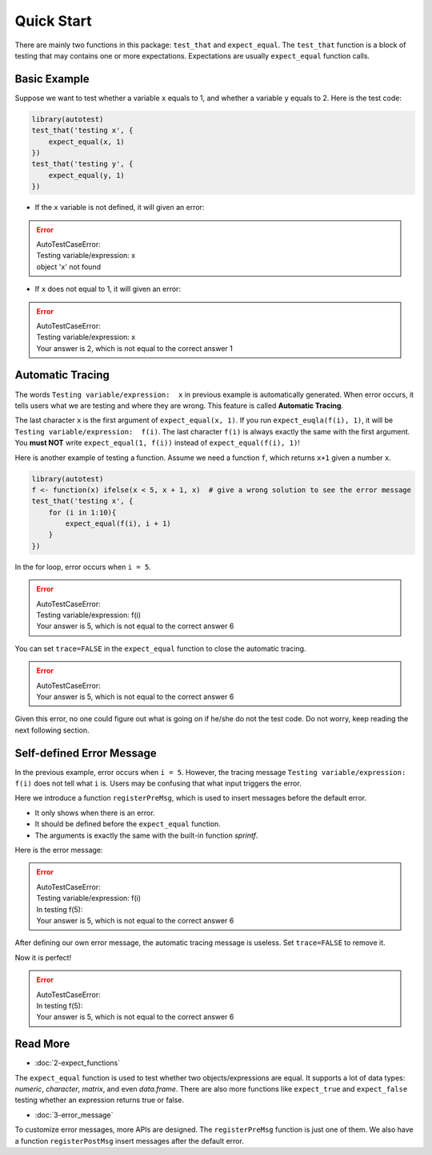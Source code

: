 ===========
Quick Start
===========

There are mainly two functions in this package: ``test_that`` and ``expect_equal``.
The ``test_that`` function is a block of testing that may contains one or more expectations.
Expectations are usually ``expect_equal`` function calls.


Basic Example
-------------

Suppose we want to test whether a variable ``x`` equals to 1,
and whether a variable ``y`` equals to 2.
Here is the test code:

.. code-block:: r

    library(autotest)
    test_that('testing x', {
        expect_equal(x, 1)
    })
    test_that('testing y', {
        expect_equal(y, 1)
    })

- If the ``x`` variable is not defined, it will given an error:

.. error::
    | AutoTestCaseError:
    | Testing variable/expression:  x
    | object 'x' not found

- If ``x`` does not equal to 1, it will given an error:

.. error::
    | AutoTestCaseError:
    | Testing variable/expression:  x
    | Your answer is 2, which is not equal to the correct answer 1


Automatic Tracing
-----------------

The words ``Testing variable/expression:  x`` in previous example is automatically generated.
When error occurs, it tells users what we are testing and where they are wrong.
This feature is called **Automatic Tracing**.

The last character ``x`` is the first argument of ``expect_equal(x, 1)``.
If you run ``expect_euqla(f(i), 1)``, it will be ``Testing variable/expression:  f(i)``.
The last character ``f(i)`` is always exactly the same with the first argument.
You **must NOT** write ``expect_equal(1, f(i))`` instead of ``expect_equal(f(i), 1)``!

Here is another example of testing a function. Assume we need a function ``f``, which
returns ``x+1`` given a number ``x``.

.. code-block:: r

    library(autotest)
    f <- function(x) ifelse(x < 5, x + 1, x)  # give a wrong solution to see the error message
    test_that('testing x', {
        for (i in 1:10){
            expect_equal(f(i), i + 1)
        }
    })

In the for loop, error occurs when ``i = 5``.

.. error::
    | AutoTestCaseError:
    | Testing variable/expression:  f(i)
    | Your answer is 5, which is not equal to the correct answer 6


You can set ``trace=FALSE`` in the ``expect_equal`` function to close the automatic tracing.

.. code-block:: python
    :emphasize-lines: 5

    library(autotest)
    f <- function(x) ifelse(x < 5, x + 1, x)
    test_that('testing x', {
        for (i in 1:10){
            expect_equal(f(i), i + 1, trace=FALSE)  # trace=FALSE
        }
    })

.. error::
    | AutoTestCaseError:
    | Your answer is 5, which is not equal to the correct answer 6

Given this error, no one could figure out what is going on if he/she do not the test code.
Do not worry, keep reading the next following section.

Self-defined Error Message
--------------------------

In the previous example, error occurs when ``i = 5``. However, the tracing message
``Testing variable/expression:  f(i)`` does not tell what ``i`` is. Users may be
confusing that what input triggers the error.

Here we introduce a function ``registerPreMsg``, which is used to insert messages before
the default error.

- It only shows when there is an error.

- It should be defined before the ``expect_equal`` function.

- The arguments is exactly the same with the built-in function `sprintf`.

.. code-block:: python
    :emphasize-lines: 5

    library(autotest)
    f <- function(x) ifelse(x < 5, x + 1, x)
    test_that('testing x', {
        for (i in 1:10){
            registerPreMsg('In testing f(%d):', i)
            expect_equal(f(i), i + 1)
        }
    })

Here is the error message:

.. error::

    | AutoTestCaseError:
    | Testing variable/expression:  f(i)
    | In testing f(5):
    | Your answer is 5, which is not equal to the correct answer 6


After defining our own error message, the automatic tracing message is useless.
Set ``trace=FALSE`` to remove it.

.. code-block:: python
    :emphasize-lines: 5,6

    library(autotest)
    f <- function(x) ifelse(x < 5, x + 1, x)
    test_that('testing x', {
        for (i in 1:10){
            registerPreMsg('In testing f(%d):', i)
            expect_equal(f(i), i + 1, trace=FALSE)
        }
    })

Now it is perfect!

.. error::

    | AutoTestCaseError:
    | In testing f(5):
    | Your answer is 5, which is not equal to the correct answer 6



Read More
---------

- :doc:`2-expect_functions`

The ``expect_equal`` function is used to test whether two objects/expressions are equal.
It supports a lot of data types: `numeric`, `character`, `matrix`, and even `data.frame`.
There are also more functions like ``expect_true`` and ``expect_false`` testing whether
an expression returns true or false.

- :doc:`3-error_message`

To customize error messages, more APIs are designed.
The ``registerPreMsg`` function is just one of them.
We also have a function ``registerPostMsg`` insert messages after the default error.
